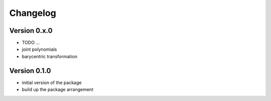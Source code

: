 =========
Changelog
=========



Version 0.x.0
=============

- TODO ...
- joint polynomials
- barycentric transformation


Version 0.1.0
=============

- initial version of the package
- build up the package arrangement
